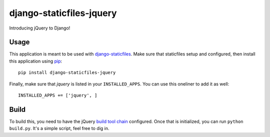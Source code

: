 django-staticfiles-jquery
=========================
Introducing jQuery to Django!


Usage
-----
This application is meant to be used with `django-staticfiles`_.  Make sure
that staticfiles setup and configured, then install this application using
`pip`_:

::

	pip install django-staticfiles-jquery

Finally, make sure that `jquery` is listed in your ``INSTALLED_APPS``.  You
can use this oneliner to add it as well:

::

	INSTALLED_APPS += ['jquery', ]


Build
-----
To build this, you need to have the jQuery `build tool chain`_ configured.
Once that is initialized, you can run ``python build.py``.  It's a simple
script, feel free to dig in.


.. _django-staticfiles: https://github.com/jezdez/django-staticfiles
.. _pip: http://www.pip-installer.org/
.. _build tool chain: https://github.com/jquery/jquery#how-to-build-your-own-jquery
